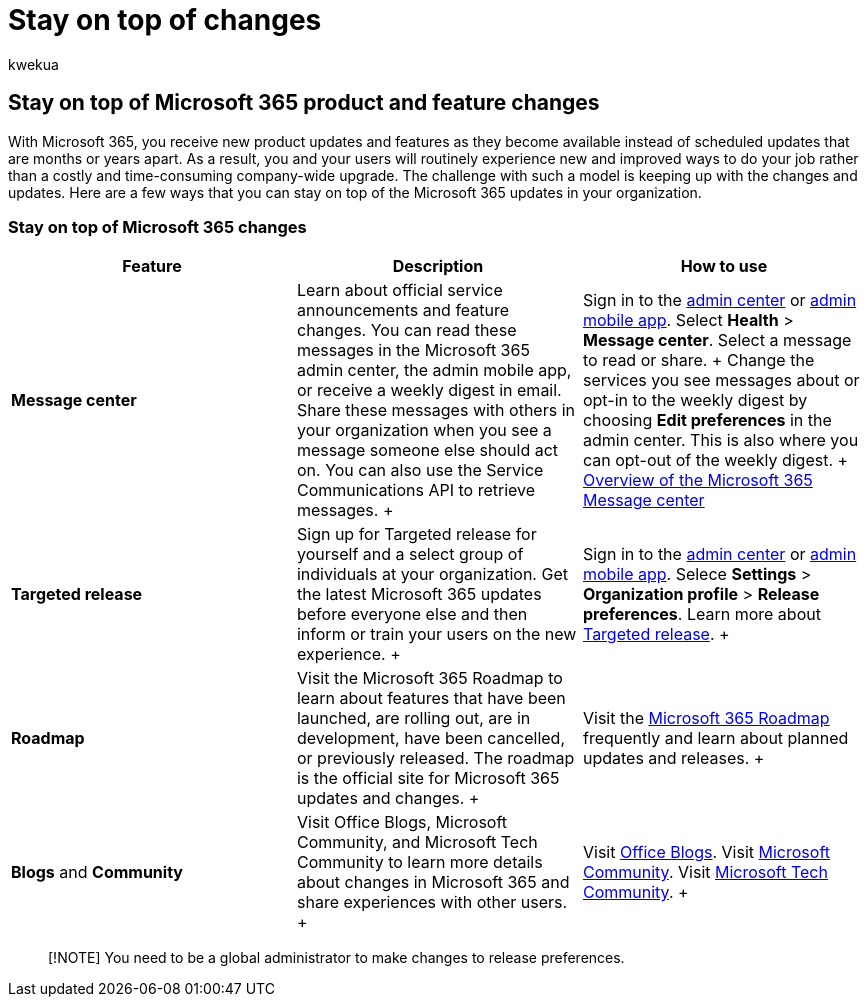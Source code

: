 = Stay on top of changes
:audience: Admin
:author: kwekua
:description: Learn how to stay on top of the Microsoft 365 updates using Message center, Targeted Release, Roadmap, and Blogs and Community.
:f1.keywords: ["NOCSH"]
:manager: scotv
:ms.assetid: 719f4904-cbdd-4889-a0cf-fbd7837dfecd
:ms.author: kwekua
:ms.collection: ["M365-subscription-management", "Adm_O365", "Adm_TOC"]
:ms.custom: AdminSurgePortfolio
:ms.localizationpriority: medium
:ms.service: o365-administration
:ms.topic: article
:search.appverid: ["BCS160", "MET150", "MOE150"]

== Stay on top of Microsoft 365 product and feature changes

With Microsoft 365, you receive new product updates and features as they become available instead of scheduled updates that are months or years apart.
As a result, you and your users will routinely experience new and improved ways to do your job rather than a costly and time-consuming company-wide upgrade.
The challenge with such a model is keeping up with the changes and updates.
Here are a few ways that you can stay on top of the Microsoft 365 updates in your organization.

=== Stay on top of Microsoft 365 changes

|===
| Feature | Description | How to use

| *Message center* +
| Learn about official service announcements and feature changes.
You can read these messages in the Microsoft 365 admin center, the admin mobile app, or receive a weekly digest in email.
Share these messages with others in your organization when you see a message someone else should act on.
You can also use the Service Communications API to retrieve messages.
+
| Sign in to the xref:../admin-overview/admin-center-overview.adoc[admin center] or xref:../admin-overview/admin-mobile-app.adoc[admin mobile app].
Select *Health* > *Message center*.
Select a message to read or share.
+ Change the services you see messages about or opt-in to the weekly digest by choosing *Edit preferences* in the admin center.
This is also where you can opt-out of the weekly digest.
+ xref:message-center.adoc[Overview of the Microsoft 365 Message center] +

| *Targeted release* +
| Sign up for Targeted release for yourself and a select group of individuals at your organization.
Get the latest Microsoft 365 updates before everyone else and then inform or train your users on the new experience.
+
| Sign in to the xref:../admin-overview/admin-center-overview.adoc[admin center] or xref:../admin-overview/admin-mobile-app.adoc[admin mobile app].
Selece *Settings* > *Organization profile* > *Release preferences*.
Learn more about xref:release-options-in-office-365.adoc[Targeted release].
+

| *Roadmap* +
| Visit the Microsoft 365 Roadmap to learn about features that have been launched, are rolling out, are in development, have been cancelled, or previously released.
The roadmap is the official site for Microsoft 365 updates and changes.
+
| Visit the https://www.microsoft.com/microsoft-365/roadmap[Microsoft 365 Roadmap] frequently and learn about planned updates and releases.
+

| *Blogs* and *Community* +
| Visit Office Blogs, Microsoft Community, and Microsoft Tech Community to learn more details about changes in Microsoft 365 and share experiences with other users.
+
| Visit https://www.microsoft.com/en-us/microsoft-365/blog/[Office Blogs].
Visit https://answers.microsoft.com[Microsoft Community].
Visit https://techcommunity.microsoft.com[Microsoft Tech Community].
+
|===

____
[!NOTE] You need to be a global administrator to make changes to release preferences.
____
